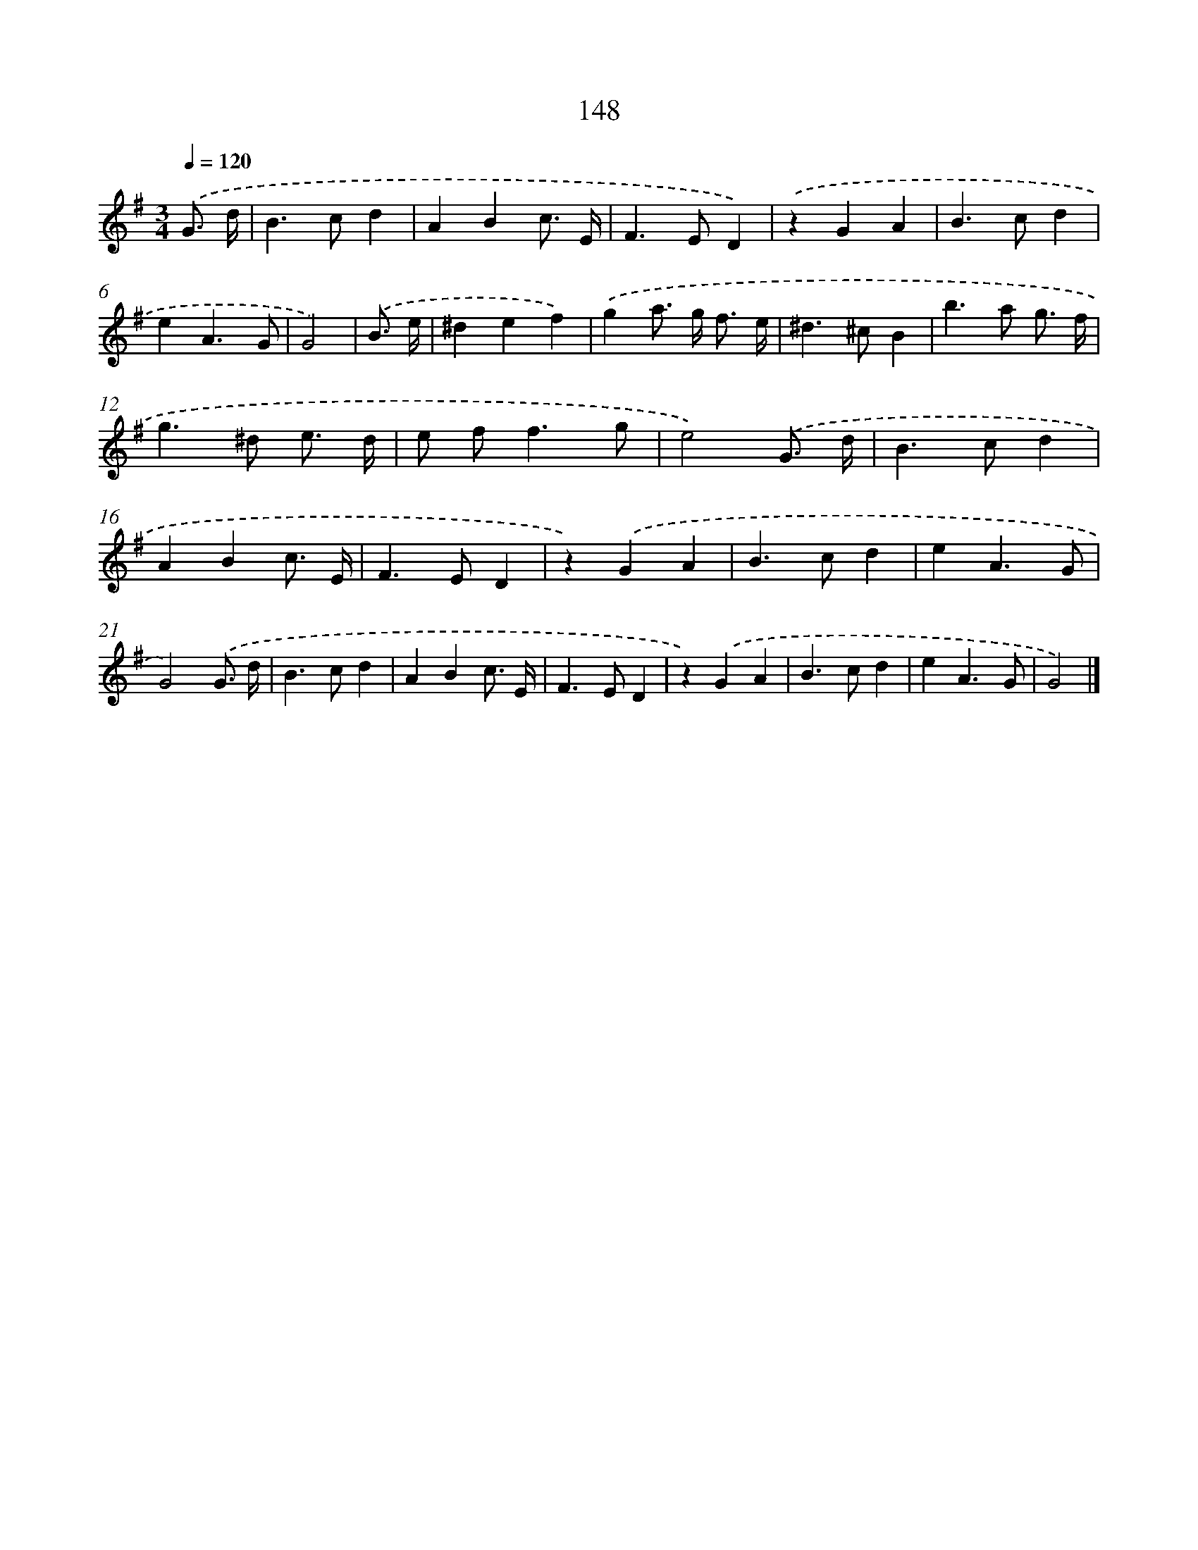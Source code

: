 X: 11537
T: 148
%%abc-version 2.0
%%abcx-abcm2ps-target-version 5.9.1 (29 Sep 2008)
%%abc-creator hum2abc beta
%%abcx-conversion-date 2018/11/01 14:37:16
%%humdrum-veritas 1328623741
%%humdrum-veritas-data 557044785
%%continueall 1
%%barnumbers 0
L: 1/4
M: 3/4
Q: 1/4=120
K: G clef=treble
.('G3// d// [I:setbarnb 1]|
B>cd |
ABc3// E// |
F>ED) |
.('zGA |
B>cd |
eA3/G/ |
G2) |
.('B3// e// [I:setbarnb 8]|
^def) |
.('ga/> g/ f3// e// |
^d>^cB |
b>a g3// f// |
g>^d e3// d// |
e/ f<fg/ |
e2).('G3// d// |
B>cd |
ABc3// E// |
F>ED |
z).('GA |
B>cd |
eA3/G/ |
G2).('G3// d// |
B>cd |
ABc3// E// |
F>ED |
z).('GA |
B>cd |
eA3/G/ |
G2) |]
